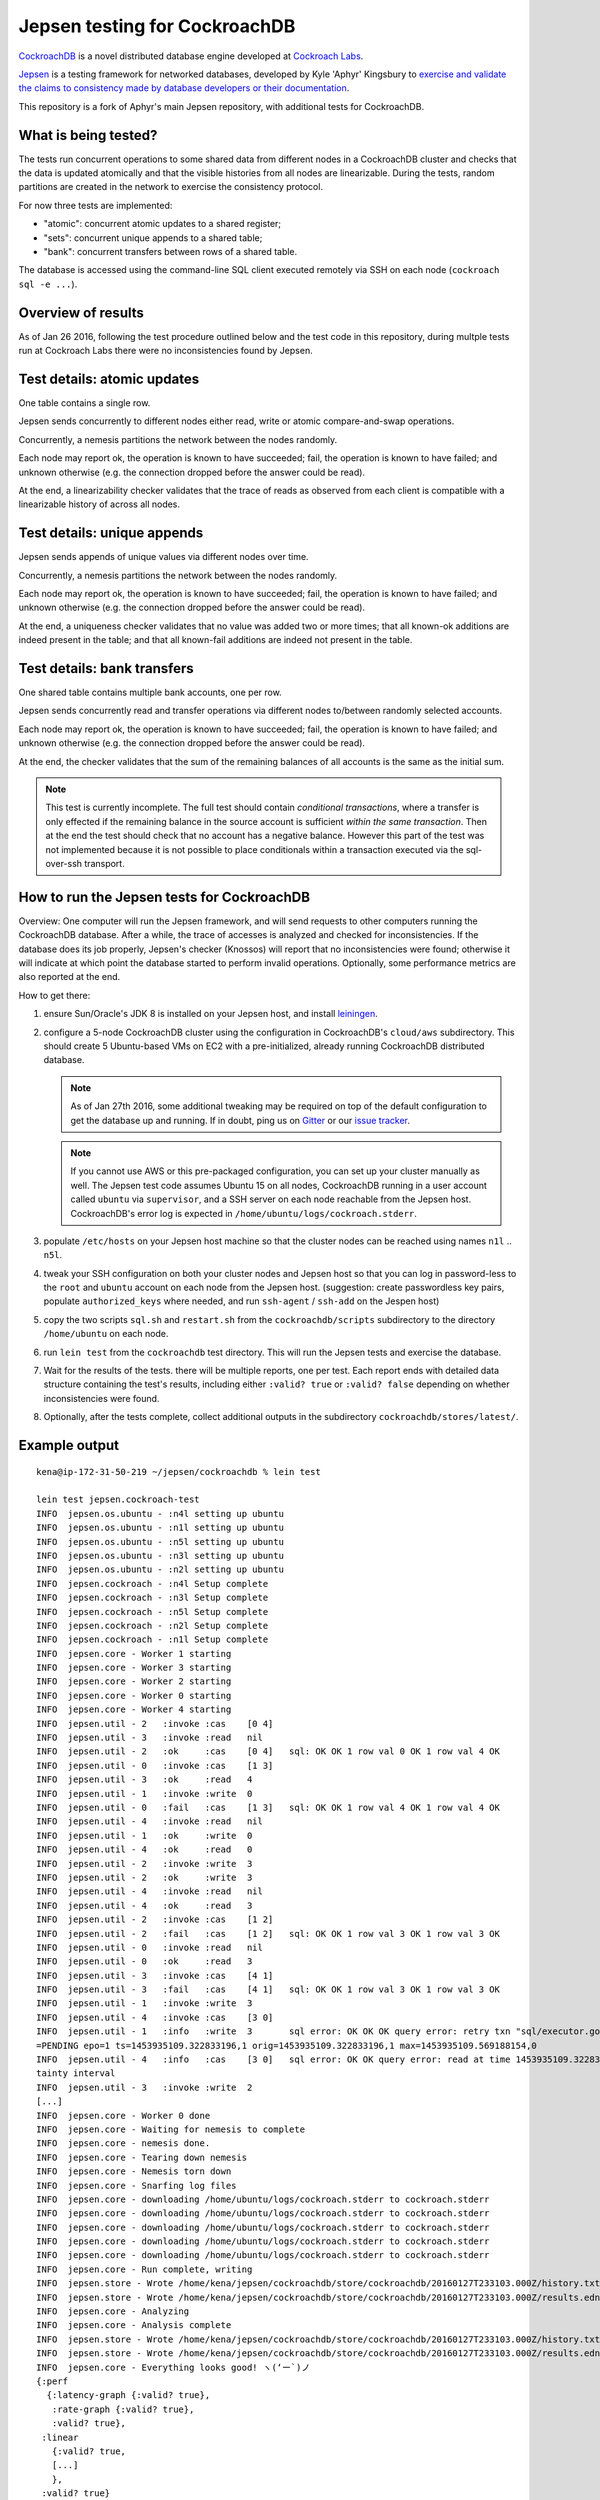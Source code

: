 Jepsen testing for CockroachDB
==============================

CockroachDB__ is a novel distributed database engine developed at
`Cockroach Labs`__.

.. __: https://github.com/cockroachdb/cockroach
.. __: http://www.cockroachlabs.com/

Jepsen__ is a testing framework for networked databases, developed by
Kyle 'Aphyr' Kingsbury to `exercise and validate the claims to
consistency made by database developers or their documentation`__.

.. __: https://github.com/aphyr/jepsen
.. __: https://aphyr.com/tags/jepsen

This repository is a fork of Aphyr's main Jepsen repository, with
additional tests for CockroachDB.

What is being tested?
---------------------

The tests run concurrent operations to some shared data from different
nodes in a CockroachDB cluster and checks that the data is updated
atomically and that the visible histories from all nodes are
linearizable. During the tests, random partitions are created in the
network to exercise the consistency protocol.

For now three tests are implemented:

- "atomic": concurrent atomic updates to a shared register;
- "sets":  concurrent unique appends to a shared table;
- "bank": concurrent transfers between rows of a shared table. 

The database is accessed using the command-line SQL client executed
remotely via SSH on each node (``cockroach sql -e ...``).

Overview of results
-------------------

As of Jan 26 2016, following the test procedure outlined below and
the test code in this repository, during multple tests run at
Cockroach Labs there were no inconsistencies found by Jepsen.

Test details: atomic updates
-----------------------------

One table contains a single row.

Jepsen sends concurrently to different nodes either read, write or
atomic compare-and-swap operations.

Concurrently, a nemesis partitions the network between the nodes randomly.

Each node may report ok, the operation is known to have succeeded;
fail, the operation is known to have failed; and unknown otherwise
(e.g. the connection dropped before the answer could be read).

At the end, a linearizability checker validates that the trace of
reads as observed from each client is compatible with a linearizable
history of across all nodes.

Test details: unique appends
-----------------------------

Jepsen sends appends of unique values via different
nodes over time. 

Concurrently, a nemesis partitions the network between the nodes randomly.

Each node may report ok, the operation is known to have succeeded;
fail, the operation is known to have failed; and unknown otherwise
(e.g. the connection dropped before the answer could be read).

At the end, a uniqueness checker validates that no value was
added two or more times; that all known-ok additions are indeed
present in the table; and that all known-fail additions are indeed
not present in the table.

Test details: bank transfers
----------------------------

One shared table contains multiple bank accounts, one per row.

Jepsen sends concurrently read and transfer operations via
different nodes to/between randomly selected accounts.

Each node may report ok, the operation is known to have succeeded;
fail, the operation is known to have failed; and unknown otherwise
(e.g. the connection dropped before the answer could be read).

At the end, the checker validates that the sum of the remaining
balances of all accounts is the same as the initial sum.

.. note:: This test is currently incomplete. The full test should
   contain *conditional transactions*, where a transfer is only
   effected if the remaining balance in the source account is
   sufficient *within the same transaction*.  Then at the end the test
   should check that no account has a negative balance.  However this
   part of the test was not implemented because it is not possible to
   place conditionals within a transaction executed via the
   sql-over-ssh transport.

How to run the Jepsen tests for CockroachDB
-------------------------------------------

Overview: One computer will run the Jepsen framework, and will send
requests to other computers running the CockroachDB
database. After a while, the trace of accesses is analyzed and checked
for inconsistencies. If the database does its job properly, Jepsen's
checker (Knossos) will report that no inconsistencies were found;
otherwise it will indicate at which point the database started to
perform invalid operations. Optionally, some performance metrics are
also reported at the end.

How to get there:

1. ensure Sun/Oracle's JDK 8 is installed on your Jepsen host, and install leiningen__.

   .. __: http://leiningen.org/
   
2. configure a 5-node CockroachDB cluster using the configuration in
   CockroachDB's ``cloud/aws`` subdirectory. This should create 5
   Ubuntu-based VMs on EC2 with a pre-initialized, already running
   CockroachDB distributed database.

   .. note:: As of Jan 27th 2016, some additional tweaking may be required on
      top of the default configuration to get the database up and
      running. If in doubt, ping us on Gitter__ or our `issue tracker`__.

      .. __: https://gitter.im/cockroachdb/cockroach
      .. __: https://github.com/cockroachdb/cockroach/issues

   .. note:: If you cannot use AWS or this pre-packaged configuration,
      you can set up your cluster manually as well. The Jepsen test
      code assumes Ubuntu 15 on all nodes, CockroachDB running in a
      user account called ``ubuntu`` via ``supervisor``, and a SSH
      server on each node reachable from the Jepsen
      host. CockroachDB's error log is expected in
      ``/home/ubuntu/logs/cockroach.stderr``.
      
3. populate ``/etc/hosts`` on your Jepsen host machine so that the cluster nodes
   can be reached using names ``n1l`` .. ``n5l``.

4. tweak your SSH configuration on both your cluster nodes and Jepsen
   host so that you can log in password-less to the ``root`` and
   ``ubuntu`` account on each node from the Jepsen host.  (suggestion:
   create passwordless key pairs, populate ``authorized_keys`` where
   needed, and run ``ssh-agent`` / ``ssh-add`` on the Jespen host)

5. copy the two scripts ``sql.sh`` and ``restart.sh`` from the
   ``cockroachdb/scripts`` subdirectory to the directory
   ``/home/ubuntu`` on each node.

6. run ``lein test`` from the ``cockroachdb`` test directory. This
   will run the Jepsen tests and exercise the database.

7. Wait for the results of the tests. there will
   be multiple reports, one per test. Each report ends with
   detailed data structure containing the test's results, including
   either ``:valid? true`` or ``:valid? false`` depending on whether
   inconsistencies were found.

8. Optionally, after the tests complete, collect additional outputs in
   the subdirectory ``cockroachdb/stores/latest/``.


   
Example output
--------------

::

   kena@ip-172-31-50-219 ~/jepsen/cockroachdb % lein test

   lein test jepsen.cockroach-test
   INFO  jepsen.os.ubuntu - :n4l setting up ubuntu
   INFO  jepsen.os.ubuntu - :n1l setting up ubuntu
   INFO  jepsen.os.ubuntu - :n5l setting up ubuntu
   INFO  jepsen.os.ubuntu - :n3l setting up ubuntu
   INFO  jepsen.os.ubuntu - :n2l setting up ubuntu
   INFO  jepsen.cockroach - :n4l Setup complete
   INFO  jepsen.cockroach - :n3l Setup complete
   INFO  jepsen.cockroach - :n5l Setup complete
   INFO  jepsen.cockroach - :n2l Setup complete
   INFO  jepsen.cockroach - :n1l Setup complete
   INFO  jepsen.core - Worker 1 starting
   INFO  jepsen.core - Worker 3 starting
   INFO  jepsen.core - Worker 2 starting
   INFO  jepsen.core - Worker 0 starting
   INFO  jepsen.core - Worker 4 starting
   INFO  jepsen.util - 2   :invoke :cas    [0 4]
   INFO  jepsen.util - 3   :invoke :read   nil
   INFO  jepsen.util - 2   :ok     :cas    [0 4]   sql: OK OK 1 row val 0 OK 1 row val 4 OK
   INFO  jepsen.util - 0   :invoke :cas    [1 3]
   INFO  jepsen.util - 3   :ok     :read   4
   INFO  jepsen.util - 1   :invoke :write  0
   INFO  jepsen.util - 0   :fail   :cas    [1 3]   sql: OK OK 1 row val 4 OK 1 row val 4 OK
   INFO  jepsen.util - 4   :invoke :read   nil
   INFO  jepsen.util - 1   :ok     :write  0
   INFO  jepsen.util - 4   :ok     :read   0
   INFO  jepsen.util - 2   :invoke :write  3
   INFO  jepsen.util - 2   :ok     :write  3
   INFO  jepsen.util - 4   :invoke :read   nil
   INFO  jepsen.util - 4   :ok     :read   3
   INFO  jepsen.util - 2   :invoke :cas    [1 2]
   INFO  jepsen.util - 2   :fail   :cas    [1 2]   sql: OK OK 1 row val 3 OK 1 row val 3 OK
   INFO  jepsen.util - 0   :invoke :read   nil
   INFO  jepsen.util - 0   :ok     :read   3
   INFO  jepsen.util - 3   :invoke :cas    [4 1]
   INFO  jepsen.util - 3   :fail   :cas    [4 1]   sql: OK OK 1 row val 3 OK 1 row val 3 OK
   INFO  jepsen.util - 1   :invoke :write  3
   INFO  jepsen.util - 4   :invoke :cas    [3 0]
   INFO  jepsen.util - 1   :info   :write  3       sql error: OK OK OK query error: retry txn "sql/executor.go:307 sql" id=9ad30122 key=/Table/147/1/"a"/2/1 rw=true pri=0.04687035 iso=SERIALIZABLE stat
   =PENDING epo=1 ts=1453935109.322833196,1 orig=1453935109.322833196,1 max=1453935109.569188154,0
   INFO  jepsen.util - 4   :info   :cas    [3 0]   sql error: OK OK query error: read at time 1453935109.322833196,0 encountered previous write with future timestamp 1453935109.329926753,0 within uncer
   tainty interval
   INFO  jepsen.util - 3   :invoke :write  2
   [...]
   INFO  jepsen.core - Worker 0 done
   INFO  jepsen.core - Waiting for nemesis to complete
   INFO  jepsen.core - nemesis done.
   INFO  jepsen.core - Tearing down nemesis
   INFO  jepsen.core - Nemesis torn down
   INFO  jepsen.core - Snarfing log files
   INFO  jepsen.core - downloading /home/ubuntu/logs/cockroach.stderr to cockroach.stderr
   INFO  jepsen.core - downloading /home/ubuntu/logs/cockroach.stderr to cockroach.stderr
   INFO  jepsen.core - downloading /home/ubuntu/logs/cockroach.stderr to cockroach.stderr
   INFO  jepsen.core - downloading /home/ubuntu/logs/cockroach.stderr to cockroach.stderr
   INFO  jepsen.core - downloading /home/ubuntu/logs/cockroach.stderr to cockroach.stderr
   INFO  jepsen.core - Run complete, writing
   INFO  jepsen.store - Wrote /home/kena/jepsen/cockroachdb/store/cockroachdb/20160127T233103.000Z/history.txt
   INFO  jepsen.store - Wrote /home/kena/jepsen/cockroachdb/store/cockroachdb/20160127T233103.000Z/results.edn
   INFO  jepsen.core - Analyzing
   INFO  jepsen.core - Analysis complete
   INFO  jepsen.store - Wrote /home/kena/jepsen/cockroachdb/store/cockroachdb/20160127T233103.000Z/history.txt
   INFO  jepsen.store - Wrote /home/kena/jepsen/cockroachdb/store/cockroachdb/20160127T233103.000Z/results.edn
   INFO  jepsen.core - Everything looks good! ヽ(‘ー`)ノ
   {:perf
     {:latency-graph {:valid? true},
      :rate-graph {:valid? true},
      :valid? true},
    :linear
      {:valid? true,
      [...]
      },
    :valid? true}
    
   Ran 1 tests containing 1 assertions.
   0 failures, 0 errors.
   
